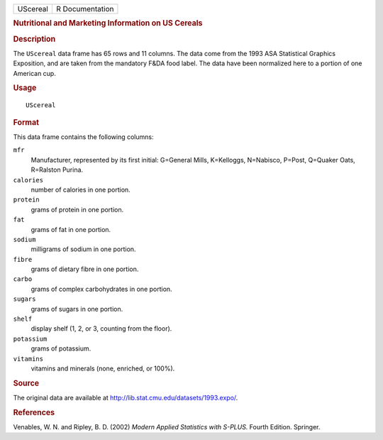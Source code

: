 .. container::

   .. container::

      ======== ===============
      UScereal R Documentation
      ======== ===============

      .. rubric:: Nutritional and Marketing Information on US Cereals
         :name: nutritional-and-marketing-information-on-us-cereals

      .. rubric:: Description
         :name: description

      The ``UScereal`` data frame has 65 rows and 11 columns. The data
      come from the 1993 ASA Statistical Graphics Exposition, and are
      taken from the mandatory F&DA food label. The data have been
      normalized here to a portion of one American cup.

      .. rubric:: Usage
         :name: usage

      ::

         UScereal

      .. rubric:: Format
         :name: format

      This data frame contains the following columns:

      ``mfr``
         Manufacturer, represented by its first initial: G=General
         Mills, K=Kelloggs, N=Nabisco, P=Post, Q=Quaker Oats, R=Ralston
         Purina.

      ``calories``
         number of calories in one portion.

      ``protein``
         grams of protein in one portion.

      ``fat``
         grams of fat in one portion.

      ``sodium``
         milligrams of sodium in one portion.

      ``fibre``
         grams of dietary fibre in one portion.

      ``carbo``
         grams of complex carbohydrates in one portion.

      ``sugars``
         grams of sugars in one portion.

      ``shelf``
         display shelf (1, 2, or 3, counting from the floor).

      ``potassium``
         grams of potassium.

      ``vitamins``
         vitamins and minerals (none, enriched, or 100%).

      .. rubric:: Source
         :name: source

      The original data are available at
      http://lib.stat.cmu.edu/datasets/1993.expo/.

      .. rubric:: References
         :name: references

      Venables, W. N. and Ripley, B. D. (2002) *Modern Applied
      Statistics with S-PLUS.* Fourth Edition. Springer.
